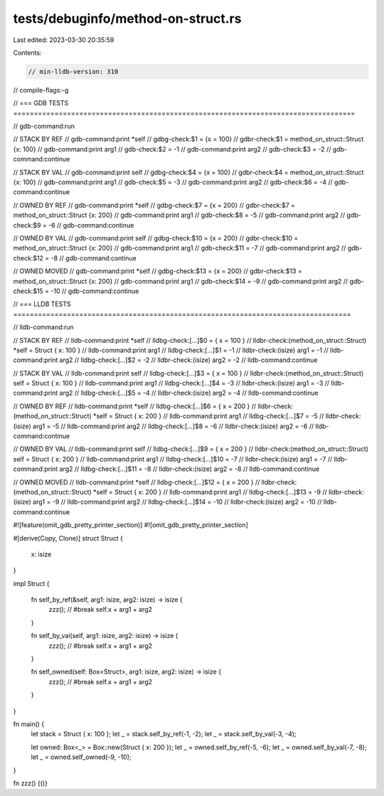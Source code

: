 tests/debuginfo/method-on-struct.rs
===================================

Last edited: 2023-03-30 20:35:59

Contents:

.. code-block:: rs

    // min-lldb-version: 310

// compile-flags:-g

// === GDB TESTS ===================================================================================

// gdb-command:run

// STACK BY REF
// gdb-command:print *self
// gdbg-check:$1 = {x = 100}
// gdbr-check:$1 = method_on_struct::Struct {x: 100}
// gdb-command:print arg1
// gdb-check:$2 = -1
// gdb-command:print arg2
// gdb-check:$3 = -2
// gdb-command:continue

// STACK BY VAL
// gdb-command:print self
// gdbg-check:$4 = {x = 100}
// gdbr-check:$4 = method_on_struct::Struct {x: 100}
// gdb-command:print arg1
// gdb-check:$5 = -3
// gdb-command:print arg2
// gdb-check:$6 = -4
// gdb-command:continue

// OWNED BY REF
// gdb-command:print *self
// gdbg-check:$7 = {x = 200}
// gdbr-check:$7 = method_on_struct::Struct {x: 200}
// gdb-command:print arg1
// gdb-check:$8 = -5
// gdb-command:print arg2
// gdb-check:$9 = -6
// gdb-command:continue

// OWNED BY VAL
// gdb-command:print self
// gdbg-check:$10 = {x = 200}
// gdbr-check:$10 = method_on_struct::Struct {x: 200}
// gdb-command:print arg1
// gdb-check:$11 = -7
// gdb-command:print arg2
// gdb-check:$12 = -8
// gdb-command:continue

// OWNED MOVED
// gdb-command:print *self
// gdbg-check:$13 = {x = 200}
// gdbr-check:$13 = method_on_struct::Struct {x: 200}
// gdb-command:print arg1
// gdb-check:$14 = -9
// gdb-command:print arg2
// gdb-check:$15 = -10
// gdb-command:continue


// === LLDB TESTS ==================================================================================

// lldb-command:run

// STACK BY REF
// lldb-command:print *self
// lldbg-check:[...]$0 = { x = 100 }
// lldbr-check:(method_on_struct::Struct) *self = Struct { x: 100 }
// lldb-command:print arg1
// lldbg-check:[...]$1 = -1
// lldbr-check:(isize) arg1 = -1
// lldb-command:print arg2
// lldbg-check:[...]$2 = -2
// lldbr-check:(isize) arg2 = -2
// lldb-command:continue

// STACK BY VAL
// lldb-command:print self
// lldbg-check:[...]$3 = { x = 100 }
// lldbr-check:(method_on_struct::Struct) self = Struct { x: 100 }
// lldb-command:print arg1
// lldbg-check:[...]$4 = -3
// lldbr-check:(isize) arg1 = -3
// lldb-command:print arg2
// lldbg-check:[...]$5 = -4
// lldbr-check:(isize) arg2 = -4
// lldb-command:continue

// OWNED BY REF
// lldb-command:print *self
// lldbg-check:[...]$6 = { x = 200 }
// lldbr-check:(method_on_struct::Struct) *self = Struct { x: 200 }
// lldb-command:print arg1
// lldbg-check:[...]$7 = -5
// lldbr-check:(isize) arg1 = -5
// lldb-command:print arg2
// lldbg-check:[...]$8 = -6
// lldbr-check:(isize) arg2 = -6
// lldb-command:continue

// OWNED BY VAL
// lldb-command:print self
// lldbg-check:[...]$9 = { x = 200 }
// lldbr-check:(method_on_struct::Struct) self = Struct { x: 200 }
// lldb-command:print arg1
// lldbg-check:[...]$10 = -7
// lldbr-check:(isize) arg1 = -7
// lldb-command:print arg2
// lldbg-check:[...]$11 = -8
// lldbr-check:(isize) arg2 = -8
// lldb-command:continue

// OWNED MOVED
// lldb-command:print *self
// lldbg-check:[...]$12 = { x = 200 }
// lldbr-check:(method_on_struct::Struct) *self = Struct { x: 200 }
// lldb-command:print arg1
// lldbg-check:[...]$13 = -9
// lldbr-check:(isize) arg1 = -9
// lldb-command:print arg2
// lldbg-check:[...]$14 = -10
// lldbr-check:(isize) arg2 = -10
// lldb-command:continue

#![feature(omit_gdb_pretty_printer_section)]
#![omit_gdb_pretty_printer_section]

#[derive(Copy, Clone)]
struct Struct {
    x: isize
}

impl Struct {

    fn self_by_ref(&self, arg1: isize, arg2: isize) -> isize {
        zzz(); // #break
        self.x + arg1 + arg2
    }

    fn self_by_val(self, arg1: isize, arg2: isize) -> isize {
        zzz(); // #break
        self.x + arg1 + arg2
    }

    fn self_owned(self: Box<Struct>, arg1: isize, arg2: isize) -> isize {
        zzz(); // #break
        self.x + arg1 + arg2
    }
}

fn main() {
    let stack = Struct { x: 100 };
    let _ = stack.self_by_ref(-1, -2);
    let _ = stack.self_by_val(-3, -4);

    let owned: Box<_> = Box::new(Struct { x: 200 });
    let _ = owned.self_by_ref(-5, -6);
    let _ = owned.self_by_val(-7, -8);
    let _ = owned.self_owned(-9, -10);
}

fn zzz() {()}


